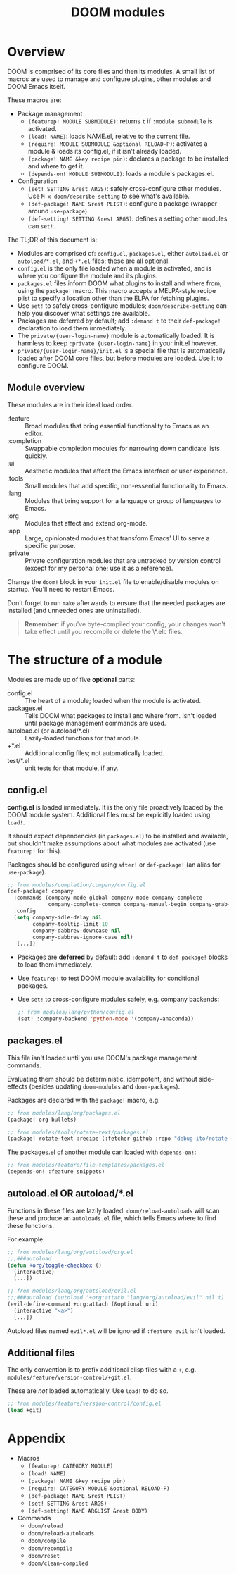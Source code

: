 #+TITLE: DOOM modules

* Table of Contents :TOC:noexport:
- [[#overview][Overview]]
  - [[#module-overview][Module overview]]
- [[#the-structure-of-a-module][The structure of a module]]
  - [[#configel][config.el]]
  - [[#packagesel][packages.el]]
  - [[#autoloadel-or-autoloadel][autoload.el OR autoload/*.el]]
  - [[#additional-files][Additional files]]
- [[#appendix][Appendix]]

* Overview
DOOM is comprised of its core files and then its modules. A small list of macros are used to manage and configure plugins, other modules and DOOM Emacs itself.

These macros are:

+ Package management
  + ~(featurep! MODULE SUBMODULE)~: returns =t= if =:module submodule= is activated.
  + ~(load! NAME)~: loads NAME.el, relative to the current file.
  + ~(require! MODULE SUBMODULE &optional RELOAD-P)~: activates a module & loads its config.el, if it isn't already loaded.
  + ~(package! NAME &key recipe pin)~: declares a package to be installed and where to get it.
  + ~(depends-on! MODULE SUBMODULE)~: loads a module's packages.el.
+ Configuration
  + ~(set! SETTING &rest ARGS)~: safely cross-configure other modules. Use ~M-x doom/describe-setting~ to see what's available.
  + ~(def-package! NAME &rest PLIST)~: configure a package (wrapper around ~use-package~).
  + ~(def-setting! SETTING &rest ARGS)~: defines a setting other modules can ~set!~.

The TL;DR of this document is:

+ Modules are comprised of: =config.el=, =packages.el=, either =autoload.el= or =autoload/*.el=, and =+*.el= files; these are all optional.
+ =config.el= is the only file loaded when a module is activated, and is where you configure the module and its plugins.
+ =packages.el= files inform DOOM what plugins to install and where from, using the ~package!~ macro. This macro accepts a MELPA-style recipe plist to specify a location other than the ELPA for fetching plugins.
+ Use ~set!~ to safely cross-configure modules; ~doom/describe-setting~ can help you discover what settings are available.
+ Packages are deferred by default; add ~:demand t~ to their ~def-package!~ declaration to load them immediately.
+ The =private/{user-login-name}= module is automatically loaded. It is harmless to keep =:private {user-login-name}= in your init.el however.
+ =private/{user-login-name}/init.el= is a special file that is automatically loaded after DOOM core files, but before modules are loaded. Use it to configure DOOM.

** Module overview
These modules are in their ideal load order.

+ :feature :: Broad modules that bring essential functionality to Emacs as an editor.
+ :completion :: Swappable completion modules for narrowing down candidate lists quickly.
+ :ui :: Aesthetic modules that affect the Emacs interface or user experience.
+ :tools :: Small modules that add specific, non-essential functionality to Emacs.
+ :lang :: Modules that bring support for a language or group of languages to Emacs.
+ :org :: Modules that affect and extend org-mode.
+ :app :: Large, opinionated modules that transform Emacs' UI to serve a specific purpose.
+ :private :: Private configuration modules that are untracked by version control (except for my personal one; use it as a reference).

Change the ~doom!~ block in your ~init.el~ file to enable/disable modules on startup. You'll need to restart Emacs.

Don't forget to run ~make~ afterwards to ensure that the needed packages are installed (and unneeded ones are uninstalled).

#+begin_quote
*Remember*: if you've byte-compiled your config, your changes won't take effect
until you recompile or delete the \*.elc files.
#+end_quote

* The structure of a module
Modules are made up of five *optional* parts:

+ config.el :: The heart of a module; loaded when the module is activated.
+ packages.el :: Tells DOOM what packages to install and where from. Isn't loaded until package management commands are used.
+ autoload.el (or autoload/*.el) :: Lazily-loaded functions for that module.
+ +*.el :: Additional config files; not automatically loaded.
+ test/*.el :: unit tests for that module, if any.

** config.el
*config.el* is loaded immediately. It is the only file proactively loaded by the DOOM module system. Additional files must be explicitly loaded using ~load!~.

It should expect dependencies (in =packages.el=) to be installed and available, but shouldn't make assumptions about what modules are activated (use ~featurep!~ for this).

Packages should be configured using ~after!~ or ~def-package!~ (an alias for ~use-package~).

#+BEGIN_SRC emacs-lisp
;; from modules/completion/company/config.el
(def-package! company
  :commands (company-mode global-company-mode company-complete
             company-complete-common company-manual-begin company-grab-line)
  :config
  (setq company-idle-delay nil
        company-tooltip-limit 10
        company-dabbrev-downcase nil
        company-dabbrev-ignore-case nil)
   [...])
#+END_SRC

+ Packages are *deferred* by default: add ~:demand t~ to ~def-package!~ blocks to load them immediately.
+ Use ~featurep!~ to test DOOM module availability for conditional packages.
+ Use ~set!~ to cross-configure modules safely, e.g. company backends:

  #+BEGIN_SRC emacs-lisp
;; from modules/lang/python/config.el
(set! :company-backend 'python-mode '(company-anaconda))
#+END_SRC

** packages.el
This file isn't loaded until you use DOOM's package management commands.

Evaluating them should be deterministic, idempotent, and without side-effects (besides updating ~doom-modules~ and ~doom-packages~).

Packages are declared with the ~package!~ macro, e.g.

#+BEGIN_SRC emacs-lisp
;; from modules/lang/org/packages.el
(package! org-bullets)

;; from modules/tools/rotate-text/packages.el
(package! rotate-text :recipe (:fetcher github :repo "debug-ito/rotate-text.el"))
#+END_SRC

The packages.el of another module can loaded with ~depends-on!~:

#+BEGIN_SRC emacs-lisp
;; from modules/feature/file-templates/packages.el
(depends-on! :feature snippets)
#+END_SRC

** autoload.el OR autoload/*.el
Functions in these files are lazily loaded. ~doom/reload-autoloads~ will scan these and produce an =autoloads.el= file, which tells Emacs where to find these functions.

For example:

#+BEGIN_SRC emacs-lisp
;; from modules/lang/org/autoload/org.el
;;;###autoload
(defun +org/toggle-checkbox ()
  (interactive)
  [...])

;; from modules/lang/org/autoload/evil.el
;;;###autoload (autoload '+org:attach "lang/org/autoload/evil" nil t)
(evil-define-command +org:attach (&optional uri)
  (interactive "<a>")
  [...])
#+END_SRC

Autoload files named ~evil*.el~ will be ignored if =:feature evil= isn't loaded.

** Additional files
The only convention is to prefix additional elisp files with a =+=, e.g.
=modules/feature/version-control/+git.el=.

These are /not/ loaded automatically. Use ~load!~ to do so.

#+BEGIN_SRC emacs-lisp
;; from modules/feature/version-control/config.el
(load +git)
#+END_SRC

* Appendix
+ Macros
  + ~(featurep! CATEGORY MODULE)~
  + ~(load! NAME)~
  + ~(package! NAME &key recipe pin)~
  + ~(require! CATEGORY MODULE &optional RELOAD-P)~
  + ~(def-package! NAME &rest PLIST)~
  + ~(set! SETTING &rest ARGS)~
  + ~(def-setting! NAME ARGLIST &rest BODY)~
+ Commands
  + ~doom/reload~
  + ~doom/reload-autoloads~
  + ~doom/compile~
  + ~doom/recompile~
  + ~doom/reset~
  + ~doom/clean-compiled~

